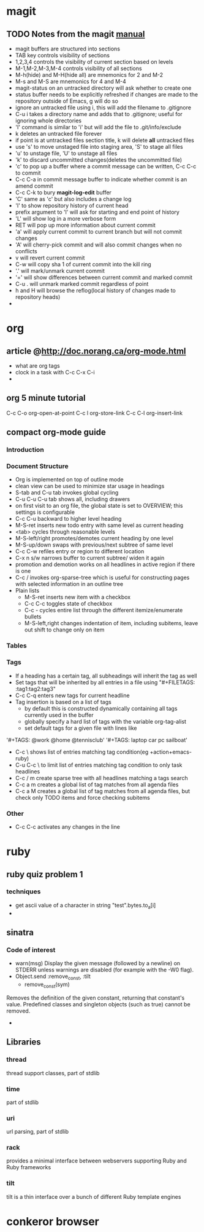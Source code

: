 * magit
** TODO Notes from the magit [[http://zagadka.vm.bytemark.co.uk/magit/magit.html][manual]]
   + magit buffers are structured into sections
   + TAB key controls visibility of sections
   + 1,2,3,4 controls the visibility of current section based on levels
   + M-1,M-2,M-3,M-4 controls visibility of all sections
   + M-h(hide) and M-H(hide all) are mnemonics for 2 and M-2
   + M-s and M-S are mnemonics for 4 and M-4
   + magit-status on an untracked directory will ask whether to create one
   + status buffer needs to be explicitly refreshed if changes are made to the repository outside of Emacs, g will do so
   + ignore an untracked file using i, this will add the filename to .gitignore
   + C-u i takes a directory name and adds that to .gitignore; useful for ignoring whole directories
   + 'I' command is similar to 'i' but will add the file to .git/info/exclude
   + k deletes an untracked file forever
   + if point is at untracked files section title, k will delete *all* untracked files
   + use 's' to move unstaged file into staging area, 'S' to stage all files
   + 'u' to unstage file, 'U' to unstage all files
   + 'k' to discard uncommitted changes(deletes the uncommitted file)
   + 'c' to pop up a buffer where a commit message can be written, C-c C-c to commit
   + C-c C-a in commit message buffer to indicate whether commit is an amend commit
   + C-c C-k to bury  *magit-log-edit* buffer
   + 'C' same as 'c' but also includes a change log
   + 'l' to show repository history of current head
   + prefix argument to 'l' will ask for starting and end point of history
   + 'L' will show log in a more verbose form
   + RET will pop up more information about current commit
   + 'a' will apply current commit to current branch but will not commit changes
   + 'A' will cherry-pick commit and will also commit changes when no conflicts
   + v will revert current commit
   + C-w will copy sha 1 of current commit into the kill ring
   + '.' will mark/unmark current commit
   + '=' will show differences between current commit and marked commit
   + C-u . will unmark marked commit regardless of point
   + h and H will browse the reflog(local history of changes made to repository heads)
   + 
* org
** article @http://doc.norang.ca/org-mode.html
   + what are org tags
   + clock in a task with C-c C-x C-i
   + 
** org 5 minute tutorial
   C-c C-o org-open-at-point
   C-c l org-store-link
   C-c C-l org-insert-link
   
** compact org-mode guide
*** Introduction
*** Document Structure
    + Org is implemented on top of outline mode
    + clean view can be used to minimize star usage in headings
    + S-tab and C-u tab invokes global cycling
    + C-u C-u C-u tab shows all, including drawers
    + on first visit to an org file, the global state is set to OVERVIEW; this settings is configurable
    + C-c C-u backward to higher level heading
    + M-S-ret inserts new todo entry with same level as current heading
    + <tab> cycles through reasonable levels
    + M-S-left/right promotes/demotes current heading by one level
    + M-S-up/down swaps with previous/next subtree of same level
    + C-c C-w refiles entry or region to different location      
    + C-x n s/w narrows buffer to current subtree/ widen it again
    + promotion and demotion works on all headlines in active region if there is one      
    + C-c / invokes org-sparse-tree which is useful for constructing pages with selected information in an outline tree
    + Plain lists
      * M-S-ret inserts new item with a checkbox
      * C-c C-c toggles state of checkbox
      * C-c - cycles entire list through the different itemize/enumerate bullets
      * M-S-left,right changes indentation of item, including subitems, leave out shift to change only on item
*** Tables
*** Tags
    + If a heading has a certain tag, all subheadings will inherit the tag as well
    + Set tags that will be inherited by all entries in a file using "#+FILETAGS: :tag1:tag2:tag3" 
    + C-c C-q enters new tags for current headline
    + Tag insertion is based on a list of tags
      * by default this is constructed dynamically containing all tags currently used in the buffer
      * globally specify a hard list of tags with the variable org-tag-alist
      * set default tags for a given file with lines like
	'#+TAGS: @work @home @tennisclub'
	'#+TAGS: laptop car pc sailboat'
    + C-c \ shows list of entries matching tag condition(eg +action+emacs-ruby)
    + C-u C-c \ to limit list of entries matching tag condition to only task headlines
    + C-c / m create sparse tree with all headlines matching a tags search
    + C-c a m creates a global list of tag matches from all agenda files
    + C-c a M creates a global list of tag matches from all agenda files, but check only TODO items and force checking subitems
*** Other
    + C-c C-c activates any changes in the line
* ruby
** ruby quiz problem 1
*** techniques
    + get ascii value of a character in string "test".bytes.to_a[i]
    + 

** sinatra
*** Code of interest
    + warn(msg)
      Display the given message (followed by a newline) on STDERR unless warnings are disabled (for example with the -W0 flag).
    + Object.send :remove_const, :tilt
      + remove_const(sym)
	Removes the definition of the given constant, returning that constant's value. Predefined classes and singleton objects (such as true) cannot be removed.
    + 
** Libraries
*** thread
    thread support classes, part of stdlib
*** time
    part of stdlib
*** uri
    url parsing, part of stdlib
*** rack
    provides a minimal interface between webservers supporting Ruby and Ruby frameworks
*** tilt
    tilt is a thin interface over a bunch of different Ruby template engines
* conkeror browser

   
